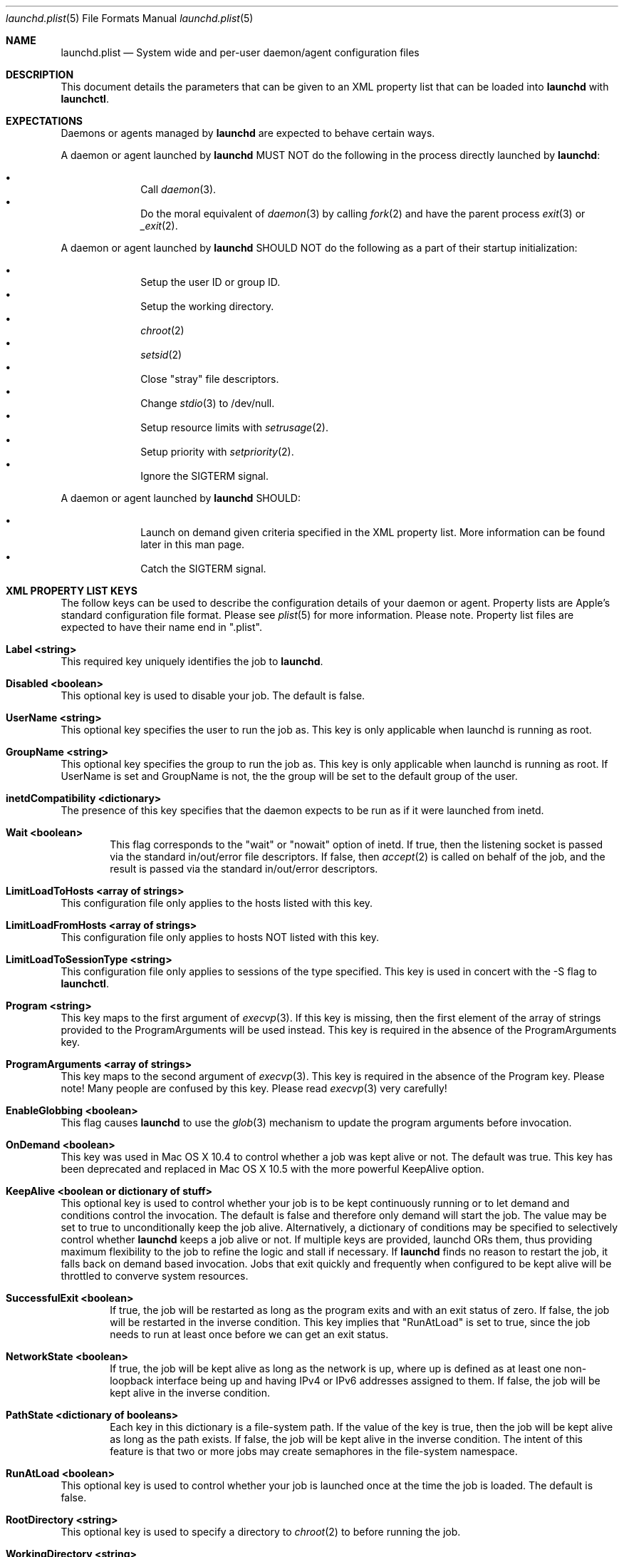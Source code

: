 .Dd September 30, 2004
.Dt launchd.plist 5
.Os Darwin
.Sh NAME
.Nm launchd.plist
.Nd System wide and per-user daemon/agent configuration files
.Sh DESCRIPTION
This document details the parameters that can be given to an XML property list that can be loaded into
.Nm launchd
with
.Nm launchctl .
.Sh EXPECTATIONS
Daemons or agents managed by
.Nm launchd
are expected to behave certain ways.
.Pp
A daemon or agent launched by
.Nm launchd
MUST NOT do the following in the process directly launched by
.Nm launchd :
.Pp
.Bl -bullet -offset indent -compact
.It
Call
.Xr daemon 3 .
.It
Do the moral equivalent of
.Xr daemon 3
by calling
.Xr fork 2
and have the parent process
.Xr exit 3
or
.Xr _exit 2 .
.El
.Pp
A daemon or agent launched by
.Nm launchd
SHOULD NOT do the following as a part of their startup initialization:
.Pp
.Bl -bullet -offset indent -compact
.It
Setup the user ID or group ID.
.It
Setup the working directory.
.It
.Xr chroot 2
.It
.Xr setsid 2
.It
Close "stray" file descriptors.
.It
Change
.Xr stdio 3
to /dev/null.
.It
Setup resource limits with
.Xr setrusage 2 .
.It
Setup priority with
.Xr setpriority 2 .
.It
Ignore the SIGTERM signal.
.El
.Pp
A daemon or agent launched by
.Nm launchd
SHOULD:
.Pp
.Bl -bullet -offset indent -compact
.It
Launch on demand given criteria specified in the XML property list.
More information can be found later in this man page.
.It
Catch the SIGTERM signal.
.El
.Sh XML PROPERTY LIST KEYS
The follow keys can be used to describe the configuration details of your daemon or agent.
Property lists are Apple's standard configuration file format. Please see
.Xr plist 5
for more information. Please note. Property list files are expected to have their name end in ".plist".
.Pp
.Bl -ohang
.It Sy Label <string>
This required key uniquely identifies the job to
.Nm launchd .
.It Sy Disabled <boolean>
This optional key is used to disable your job. The default is false.
.It Sy UserName <string>
This optional key specifies the user to run the job as. This key is only applicable when launchd is running as root.
.It Sy GroupName <string>
This optional key specifies the group to run the job as. This key is only applicable when launchd is running as root. If UserName is set and GroupName is not, the the group will be set to the default group of the user.
.It Sy inetdCompatibility <dictionary>
The presence of this key specifies that the daemon expects to be run as if it were launched from inetd.
.Bl -ohang -offset indent
.It Sy Wait <boolean>
This flag corresponds to the "wait" or "nowait" option of inetd. If true, then the listening socket is passed via the standard in/out/error file descriptors. If false, then
.Xr accept 2
is called on behalf of the job, and the result is passed via the standard in/out/error descriptors.
.El
.It Sy LimitLoadToHosts <array of strings>
This configuration file only applies to the hosts listed with this key.
.It Sy LimitLoadFromHosts <array of strings>
This configuration file only applies to hosts NOT listed with this key.
.It Sy LimitLoadToSessionType <string>
This configuration file only applies to sessions of the type specified. This key is used
in concert with the -S flag to
.Nm launchctl .
.It Sy Program <string>
This key maps to the first argument of
.Xr execvp 3 .
If this key is missing, then the first element of the array of strings provided to the ProgramArguments will be used instead.
This key is required in the absence of the ProgramArguments key.
.It Sy ProgramArguments <array of strings>
This key maps to the second argument of
.Xr execvp 3 .
This key is required in the absence of the Program key. Please note! Many people are confused by this key. Please read
.Xr execvp 3
very carefully!
.It Sy EnableGlobbing <boolean>
This flag causes
.Nm launchd
to use the
.Xr glob 3
mechanism to update the program arguments before invocation.
.It Sy OnDemand <boolean>
This key was used in Mac OS X 10.4 to control whether a job was kept alive or not. The default was true.
This key has been deprecated and replaced in Mac OS X 10.5 with the more powerful KeepAlive option.
.It Sy KeepAlive <boolean or dictionary of stuff>
This optional key is used to control whether your job is to be kept
continuously running or to let demand and conditions control the invocation. The
default is false and therefore only demand will start the job. The value may be
set to true to unconditionally keep the job alive. Alternatively, a dictionary
of conditions may be specified to selectively control whether
.Nm launchd
keeps a job alive or not. If multiple keys are provided, launchd ORs them, thus
providing maximum flexibility to the job to refine the logic and stall if necessary. If
.Nm launchd
finds no reason to restart the job, it falls back on demand based invocation.
Jobs that exit quickly and frequently when configured to be kept alive will be
throttled to converve system resources.
.Bl -ohang -offset indent
.It Sy SuccessfulExit <boolean>
If true, the job will be restarted as long as the program exits and with an exit
status of zero.  If false, the job will be restarted in the inverse condition.
This key implies that "RunAtLoad" is set to true, since the job needs to run at
least once before we can get an exit status.
.It Sy NetworkState <boolean>
If true, the job will be kept alive as long as the network is up, where up is
defined as at least one non-loopback interface being up and having IPv4 or IPv6
addresses assigned to them.
If false, the job will be kept alive in the inverse condition.
.It Sy PathState <dictionary of booleans>
Each key in this dictionary is a file-system path. If the value of the key is
true, then the job will be kept alive as long as the path exists.
If false, the job will be kept alive in the inverse condition. The intent of this
feature is that two or more jobs may create semaphores in the file-system namespace.
.El
.It Sy RunAtLoad <boolean>
This optional key is used to control whether your job is launched once at the time the job is loaded. The default is false.
.It Sy RootDirectory <string>
This optional key is used to specify a directory to
.Xr chroot 2
to before running the job.
.It Sy WorkingDirectory <string>
This optional key is used to specify a directory to
.Xr chdir 2
to before running the job.
.It Sy EnvironmentVariables <dictionary of strings>
This optional key is used to specify additional environmental variables to be setup before running the job.
.It Sy Umask <integer>
This optional key specifies what value should be passed to
.Xr umask 2
before running the job. Known bug: Property lists don't support octal, so please convert the value to decimal.
.It Sy TimeOut <integer>
The recommended idle time out (in seconds) to pass to the job. If no value is specified, a default time out will be supplied by
.Nm launchd
for use by the job at check in time.
.It Sy ExitTimeOut <integer>
The amount of time
.Nm launchd
waits before sending a SIGKILL signal. The default value is 20 seconds. The value zero is interpreted as infinity.
.It Sy ThrottleInterval <integer>
This key lets one override the default throttling policy imposed on jobs by
.Nm launchd .
The value is in seconds, and by default, jobs will not be spawned more than once every 10 seconds.
The principle behind this is that jobs should linger around just in case they are needed again in the near future. This not only
reduces the latency of responses, but it encourages developers to amortize the cost of program invocation.
.It Sy InitGroups <boolean>
This optional key specifies whether the job should have
.Xr initgroups 3
be called before running the job.
The default is false.
.It Sy WatchPaths <array of strings>
This optional key causes the job to be started if any one of the listed paths are modified.
.It Sy QueueDirectories <array of strings>
Much like the WatchPaths option, this key will watch the paths for modifications. The difference being that the job will only be started if the path is a directory and the directory is not empty.
.It Sy StartInterval <integer>
This optional key causes the job to be started every N seconds.
If the system is asleep, the job will be started the next time the computer
wakes up.  If multiple intervals transpire before the computer is woken, those
events will be coalesced into one event upon wake from sleep.
.It Sy StartCalendarInterval <dictionary of integers or array of dictionary of integers>
This optional key causes the job to be started every calendar interval as specified. Missing arguments are considered to be wildcard. The semantics are much like
.Xr crontab 5 .
Unlike cron which skips job invocations when the computer is asleep, launchd
will start the job the next time the computer wakes up.  If multiple intervals
transpire before the computer is woken, those events will be coalesced into one
event upon wake from sleep.
.Bl -ohang -offset indent
.It Sy Minute <integer>
The minute on which this job will be run.
.It Sy Hour <integer>
The hour on which this job will be run.
.It Sy Day <integer>
The day on which this job will be run.
.It Sy Weekday <integer>
The weekday on which this job will be run (0 and 7 are Sunday).
.It Sy Month <integer>
The month on which this job will be run.
.El
.It Sy StandardOutPath <string>
This optional key specifies what file should be used for data being sent to stdout when using
.Xr stdio 3 .
.It Sy StandardErrorPath <string>
This optional key specifies what file should be used for data being sent to stderr when using
.Xr stdio 3 .
.It Sy Debug <boolean>
This optional key specifies that
.Nm launchd
should adjust its log mask temporarily to LOG_DEBUG while dealing with this job.
.It Sy WaitForDebugger <boolean>
This optional key specifies that
.Nm launchd
should instruct the kernel to have the job wait for a debugger to attach before any code in the job is executed.
.It Sy SoftResourceLimits <dictionary of integers>
.It Sy HardResourceLimits <dictionary of integers>
Resource limits to be imposed on the job. These adjust variables set with
.Xr setrlimit 2 .
The following keys apply:
.Bl -ohang -offset indent
.It Sy Core <integer>
The largest size (in bytes) core file that may be created.
.It Sy CPU <integer>
The maximum amount of cpu time (in seconds) to be used by each process.
.It Sy Data <integer>
The maximum size (in bytes) of the data segment for a process; this defines how far a program may extend its break with the
.Xr sbrk 2
system call.
.It Sy FileSize <integer>
The largest size (in bytes) file that may be created.
.It Sy MemoryLock <integer>
The maximum size (in bytes) which a process may lock into memory using the
.Xr mlock 2
function.
.It Sy NumberOfFiles <integer>
The maximum number of open files for this process.
.It Sy NumberOfProcesses <integer>
The maximum number of simultaneous processes for this user id.
.It Sy ResidentSetSize <integer>
The maximum size (in bytes) to which a process's resident set size may grow.
This imposes a limit on the amount of physical memory to be given to a process;
if memory is tight, the system will prefer to take memory from processes that
are exceeding their declared resident set size.
.It Sy Stack <integer>
The maximum size (in bytes) of the stack segment for a process; this defines
how far a program's stack segment may be extended.  Stack extension is
performed automatically by the system.
.El
.It Sy Nice <integer>
This optional key specifies what
.Xr nice 3
value should be applied to the daemon.
.It Sy HopefullyExitsLast <boolean>
This optional key causes programs to exit in a second wave during system
shutdown. This key exists because some jobs don't reference count their
clients, and therefore do not know when it is safe to exit. The use of this key
should be considered a temporary solution until the software can be changed to
properly reference count clients.
.It Sy LowPriorityIO <boolean>
This optional key specifies whether the kernel should consider this daemon to be low priority when doing file system I/O.
.It Sy LaunchOnlyOnce <boolean>
This optional key specifies whether the job can only be run once and only once.
In other words, if the job cannot be safely respawned without a full machine
reboot, then set this key to be true.
.It Sy MachServices <dictionary of booleans or a dictionary of dictionaries>
This optional key is used to specify Mach services to be registered with the
Mach bootstrap sub-system.  Each key in this dictionary should be the name of
service to be advertised. The value of the key must be a boolean and set to true.
Alternatively, a dictionary can be used instead of a simple true value.
.Bl -ohang -offset indent
.It Sy ResetAtClose <boolean>
If this boolean is false, the port is recycled, thus leaving clients to remain oblivious
to the demand nature of job. If the value is set to true, clients receive port
death notifications when the job lets go of the receive right. The port will be
recreated atomically with respect to bootstrap_look_up() calls, so that clients
can trust that after receiving a port death notification, the new port will
have already been recreated. Setting the value to true should be done with
care. Not all clients may be able to handle this behavior. The default value is false.
.It Sy HideUntilCheckIn <boolean>
Reserve the name in the namespace, but cause bootstrap_look_up() to fail until the job has checked in with
.Nm launchd .
.El
.Pp
Finally, for the job itself, the values will be replaced with Mach ports at the time of check-in with
.Nm launchd .
.It Sy Sockets <dictionary of dictionaries... OR dictionary of array of dictionaries...>
This optional key is used to specify launch on demand sockets that can be used to let
.Nm launchd
know when to run the job. The job must check-in to get a copy of the file descriptors using APIs outlined in
.Xr launch 3 .
The keys of the top level Sockets dictionary can be anything. They are meant for the application developer to use to
differentiate different which descriptors correspond to which application level protocols (e.g. http vs. ftp vs. DNS...).
At check in time, the value of each Sockets dictionary key will be an array of descriptors. Daemon/Agent writers should
consider all descriptors of a given key to be to be effectively equivalent, even though each file descriptor likely represents
a different networking protocol which conforms to the criteria specified in the job configuration file.
.Pp
The paramters below are used as inputs to call
.Xr getaddrinfo 3 .
.Bl -ohang -offset indent
.It Sy SockType <string>
This optional key tells
.Nm launchctl
what type of socket to create. The default is "stream" and other valid values for this key
are "dgram" and "seqpacket" respectively.
.It Sy SockPassive <boolean>
This optional key specifies whether
.Xr listen 2
or
.Xr connect 2
should be called on the created file descriptor. The default is true ("to listen").
.It Sy SockNodeName <string>
This optional key specifies the node to
.Xr connect 2
or
.Xr bind 2
to.
.It Sy SockServiceName <string>
This optional key specifies the service on the node to
.Xr connect 2
or
.Xr bind 2
to.
.It Sy SockFamily <string>
This optional key can be used to specifically request that "IPv4" or "IPv6" socket(s) be created.
.It Sy SockProtocol <string>
This optional key specifies the protocol to be passed to
.Xr socket 2 .
The only value understood by this key at the moment is "TCP".
.It Sy SockPathName <string>
This optional key implies SockFamily is set to "Unix". It specifies the path to
.Xr connect 2
or
.Xr bind 2
to.
.It Sy SecureSocketWithKey <string>
This optional key is a variant of SockPathName. Instead of binding to a known
path, a securely generated socket is created and the path is assigned to the
environment variable that is inherited by all jobs spawned by launchd.
.It Sy SockPathMode <integer>
This optional key specifies the mode of the socket. Known bug: Property lists
don't support octal, so please convert the value to decimal.
.It Sy Bonjour <boolean or string or array of strings>
This optional key can be used to request that the service be registered with the
.Xr mDNSResponder 8 .
If the value is boolean, the service name is inferred from the SockServiceName.
.It Sy MulticastGroup <string>
This optional key can be used to request that the datagram socket join a multicast group.
If the value is a hostname, then
.Xr getaddrinfo 3
will be used to join the correct multicast address for a given socket family.
If an explicit IPv4 or IPv6 address is given, it is required that the
SockFamily family also be set, otherwise the results are undefined.
.El
.El
.Pp
.Sh DEPENDENCIES
Unlike many bootstrapping daemons, launchd has no explicit dependency model.
Interdependencies are expected to be solved through the use of IPC.
It is therefore in the best interest of a job developer who expects dependents
to define all of the sockets in the configuration file. This has the added
benefit of making it possible to start the job based on demand instead of
immediately.
.Sh EXAMPLE XML PROPERTY LISTS
.Pp
The following XML Property List simply keeps "exampled" running continuously:
.Pp
.Dl <?xml version="1.0" encoding="UTF-8"?>
.Dl <!DOCTYPE plist PUBLIC "-//Apple Computer//DTD PLIST 1.0//EN" "http://www.apple.com/DTDs/PropertyList-1.0.dtd">
.Dl <plist version="1.0">
.Dl <dict>
.Dl 	<key>Label</key>
.Dl 	<string>com.example.exampled</string>
.Dl 	<key>ProgramArguments</key>
.Dl 	<array>
.Dl 		<string>exampled</string>
.Dl 	</array>
.Dl 	<key>KeepAlive</key>
.Dl 	<true/>
.Dl </dict>
.Dl </plist>
.Pp
.Sh FILES
.Bl -tag -width "/System/Library/LaunchDaemons" -compact
.It Pa ~/Library/LaunchAgents
Per-user agents provided by the user.
.It Pa /Library/LaunchAgents
Per-user agents provided by the administrator.
.It Pa /Library/LaunchDaemons
System wide daemons provided by the administrator.
.It Pa /System/Library/LaunchAgents
Mac OS X Per-user agents.
.It Pa /System/Library/LaunchDaemons
Mac OS X System wide daemons.
.El
.Sh SEE ALSO 
.Xr launchctl 1 ,
.Xr launch 3 ,
.Xr launchd 8 ,
.Xr plist 5

